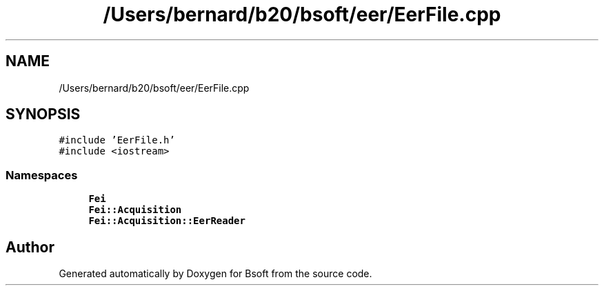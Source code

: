 .TH "/Users/bernard/b20/bsoft/eer/EerFile.cpp" 3 "Wed Sep 1 2021" "Version 2.1.0" "Bsoft" \" -*- nroff -*-
.ad l
.nh
.SH NAME
/Users/bernard/b20/bsoft/eer/EerFile.cpp
.SH SYNOPSIS
.br
.PP
\fC#include 'EerFile\&.h'\fP
.br
\fC#include <iostream>\fP
.br

.SS "Namespaces"

.in +1c
.ti -1c
.RI " \fBFei\fP"
.br
.ti -1c
.RI " \fBFei::Acquisition\fP"
.br
.ti -1c
.RI " \fBFei::Acquisition::EerReader\fP"
.br
.in -1c
.SH "Author"
.PP 
Generated automatically by Doxygen for Bsoft from the source code\&.
